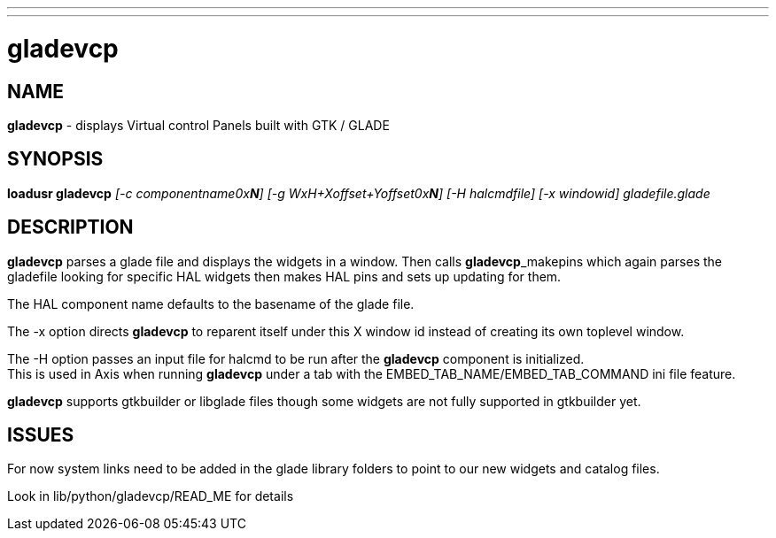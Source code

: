 ---
---
:skip-front-matter:

= gladevcp
:manmanual: HAL Components
:mansource: ../man/man9/gladevcp.asciidoc
:man version : 

== NAME
**gladevcp** - displays Virtual control Panels built with GTK / GLADE 

== SYNOPSIS
**loadusr gladevcp** __[-c componentname0x**N**] [-g WxH+Xoffset+Yoffset0x**N**] [-H halcmdfile] [-x windowid] gladefile.glade__

== DESCRIPTION
**gladevcp** parses a glade file and displays the widgets in a window.
Then calls **gladevcp**_makepins which again parses the gladefile looking for specific HAL widgets
then makes HAL pins and sets up updating for them. 

The HAL component name defaults to the basename of the glade file.

The -x option directs **gladevcp** to reparent itself under this X window id instead of creating its own toplevel window.

The -H option passes an input file for halcmd to be run after the **gladevcp** component is initialized. +
This is used in Axis when running **gladevcp** under a tab with the EMBED_TAB_NAME/EMBED_TAB_COMMAND ini file feature.

**gladevcp** supports gtkbuilder or libglade files though some widgets are not fully supported in gtkbuilder yet.

== ISSUES
For now system links need to be added in the glade library folders to point to our new widgets and catalog files. 

Look in lib/python/gladevcp/READ_ME for details

